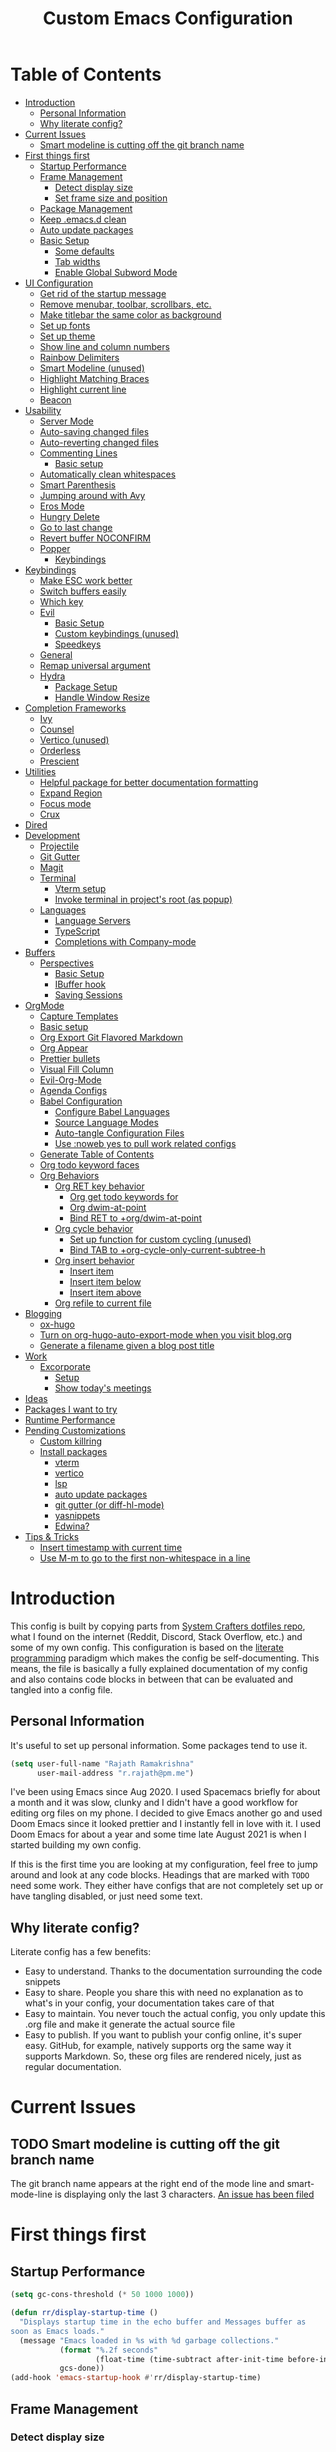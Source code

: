 #+TITLE: Custom Emacs Configuration
#+PROPERTY: header-args:emacs-lisp :tangle ./private-config.el
#+STARTUP: overview indent hidestars

* Table of Contents
:PROPERTIES:
:TOC:      :include all :ignore this
:END:
:CONTENTS:
- [[#introduction][Introduction]]
  - [[#personal-information][Personal Information]]
  - [[#why-literate-config][Why literate config?]]
- [[#current-issues][Current Issues]]
  - [[#smart-modeline-is-cutting-off-the-git-branch-name][Smart modeline is cutting off the git branch name]]
- [[#first-things-first][First things first]]
  - [[#startup-performance][Startup Performance]]
  - [[#frame-management][Frame Management]]
    - [[#detect-display-size][Detect display size]]
    - [[#set-frame-size-and-position][Set frame size and position]]
  - [[#package-management][Package Management]]
  - [[#keep-emacsd-clean][Keep .emacs.d clean]]
  - [[#auto-update-packages][Auto update packages]]
  - [[#basic-setup][Basic Setup]]
    - [[#some-defaults][Some defaults]]
    - [[#tab-widths][Tab widths]]
    - [[#enable-global-subword-mode][Enable Global Subword Mode]]
- [[#ui-configuration][UI Configuration]]
  - [[#get-rid-of-the-startup-message][Get rid of the startup message]]
  - [[#remove-menubar-toolbar-scrollbars-etc][Remove menubar, toolbar, scrollbars, etc.]]
  - [[#make-titlebar-the-same-color-as-background][Make titlebar the same color as background]]
  - [[#set-up-fonts][Set up fonts]]
  - [[#set-up-theme][Set up theme]]
  - [[#show-line-and-column-numbers][Show line and column numbers]]
  - [[#rainbow-delimiters][Rainbow Delimiters]]
  - [[#smart-modeline-unused][Smart Modeline (unused)]]
  - [[#highlight-matching-braces][Highlight Matching Braces]]
  - [[#highlight-current-line][Highlight current line]]
  - [[#beacon][Beacon]]
- [[#usability][Usability]]
  - [[#server-mode][Server Mode]]
  - [[#auto-saving-changed-files][Auto-saving changed files]]
  - [[#auto-reverting-changed-files][Auto-reverting changed files]]
  - [[#commenting-lines][Commenting Lines]]
    - [[#basic-setup][Basic setup]]
  - [[#automatically-clean-whitespaces][Automatically clean whitespaces]]
  - [[#smart-parenthesis][Smart Parenthesis]]
  - [[#jumping-around-with-avy][Jumping around with Avy]]
  - [[#eros-mode][Eros Mode]]
  - [[#hungry-delete][Hungry Delete]]
  - [[#go-to-last-change][Go to last change]]
  - [[#revert-buffer-noconfirm][Revert buffer NOCONFIRM]]
  - [[#popper][Popper]]
    - [[#keybindings][Keybindings]]
- [[#keybindings][Keybindings]]
  - [[#make-esc-work-better][Make ESC work better]]
  - [[#switch-buffers-easily][Switch buffers easily]]
  - [[#which-key][Which key]]
  - [[#evil][Evil]]
    - [[#basic-setup][Basic Setup]]
    - [[#custom-keybindings-unused][Custom keybindings (unused)]]
    - [[#speedkeys][Speedkeys]]
  - [[#general][General]]
  - [[#remap-universal-argument][Remap universal argument]]
  - [[#hydra][Hydra]]
    - [[#package-setup][Package Setup]]
    - [[#handle-window-resize][Handle Window Resize]]
- [[#completion-frameworks][Completion Frameworks]]
  - [[#ivy][Ivy]]
  - [[#counsel][Counsel]]
  - [[#vertico-unused][Vertico (unused)]]
  - [[#orderless][Orderless]]
  - [[#prescient][Prescient]]
- [[#utilities][Utilities]]
  - [[#helpful-package-for-better-documentation-formatting][Helpful package for better documentation formatting]]
  - [[#expand-region][Expand Region]]
  - [[#focus-mode][Focus mode]]
  - [[#crux][Crux]]
- [[#dired][Dired]]
- [[#development][Development]]
  - [[#projectile][Projectile]]
  - [[#git-gutter][Git Gutter]]
  - [[#magit][Magit]]
  - [[#terminal][Terminal]]
    - [[#vterm-setup][Vterm setup]]
    - [[#invoke-terminal-in-projects-root-as-popup][Invoke terminal in project's root (as popup)]]
  - [[#languages][Languages]]
    - [[#language-servers][Language Servers]]
    - [[#typescript][TypeScript]]
    - [[#completions-with-company-mode][Completions with Company-mode]]
- [[#buffers][Buffers]]
  - [[#perspectives][Perspectives]]
    - [[#basic-setup][Basic Setup]]
    - [[#ibuffer-hook][IBuffer hook]]
    - [[#saving-sessions][Saving Sessions]]
- [[#orgmode][OrgMode]]
  - [[#capture-templates][Capture Templates]]
  - [[#basic-setup][Basic setup]]
  - [[#org-export-git-flavored-markdown][Org Export Git Flavored Markdown]]
  - [[#org-appear][Org Appear]]
  - [[#prettier-bullets][Prettier bullets]]
  - [[#visual-fill-column][Visual Fill Column]]
  - [[#evil-org-mode][Evil-Org-Mode]]
  - [[#agenda-configs][Agenda Configs]]
  - [[#babel-configuration][Babel Configuration]]
    - [[#configure-babel-languages][Configure Babel Languages]]
    - [[#source-language-modes][Source Language Modes]]
    - [[#auto-tangle-configuration-files][Auto-tangle Configuration Files]]
    - [[#use-noweb-yes-to-pull-work-related-configs][Use :noweb yes to pull work related configs]]
  - [[#generate-table-of-contents][Generate Table of Contents]]
  - [[#org-todo-keyword-faces][Org todo keyword faces]]
  - [[#org-behaviors][Org Behaviors]]
    - [[#org-ret-key-behavior][Org RET key behavior]]
      - [[#org-get-todo-keywords-for][Org get todo keywords for]]
      - [[#org-dwim-at-point][Org dwim-at-point]]
      - [[#bind-ret-to-orgdwim-at-point][Bind RET to +org/dwim-at-point]]
    - [[#org-cycle-behavior][Org cycle behavior]]
      - [[#set-up-function-for-custom-cycling-unused][Set up function for custom cycling (unused)]]
      - [[#bind-tab-to-org-cycle-only-current-subtree-h][Bind TAB to +org-cycle-only-current-subtree-h]]
    - [[#org-insert-behavior][Org insert behavior]]
      - [[#insert-item][Insert item]]
      - [[#insert-item-below][Insert item below]]
      - [[#insert-item-above][Insert item above]]
    - [[#org-refile-to-current-file][Org refile to current file]]
- [[#blogging][Blogging]]
  - [[#ox-hugo][ox-hugo]]
  - [[#turn-on-org-hugo-auto-export-mode-when-you-visit-blogorg][Turn on org-hugo-auto-export-mode when you visit blog.org]]
  - [[#generate-a-filename-given-a-blog-post-title][Generate a filename given a blog post title]]
- [[#work][Work]]
  - [[#excorporate][Excorporate]]
    - [[#setup][Setup]]
    - [[#show-todays-meetings][Show today's meetings]]
- [[#ideas][Ideas]]
- [[#packages-i-want-to-try][Packages I want to try]]
- [[#runtime-performance][Runtime Performance]]
- [[#pending-customizations][Pending Customizations]]
  - [[#custom-killring][Custom killring]]
  - [[#install-packages][Install packages]]
    - [[#vterm][vterm]]
    - [[#vertico][vertico]]
    - [[#lsp][lsp]]
    - [[#auto-update-packages][auto update packages]]
    - [[#git-gutter-or-diff-hl-mode][git gutter (or diff-hl-mode)]]
    - [[#yasnippets][yasnippets]]
    - [[#edwina][Edwina?]]
- [[#tips--tricks][Tips & Tricks]]
  - [[#insert-timestamp-with-current-time][Insert timestamp with current time]]
  - [[#use-m-m-to-go-to-the-first-non-whitespace-in-a-line][Use M-m to go to the first non-whitespace in a line]]
:END:

* Introduction
This config is built by copying parts from [[https://github.com/daviwil/dotfiles/blob/master/Emacs.org][System Crafters dotfiles repo]], what I found on the internet (Reddit, Discord, Stack Overflow, etc.) and some of my own config. This configuration is based on the [[https://en.wikipedia.org/wiki/Literate_programming][literate programming]] paradigm which makes the config be self-documenting. This means, the file is basically a fully explained documentation of my config and also contains code blocks in between that can be evaluated and tangled into a config file.
** Personal Information
It's useful to set up personal information. Some packages tend to use it.
#+begin_src emacs-lisp
  (setq user-full-name "Rajath Ramakrishna"
        user-mail-address "r.rajath@pm.me")
#+end_src

I've been using Emacs since Aug 2020. I used Spacemacs briefly for about a month and it was slow, clunky and I didn't have a good workflow for editing org files on my phone. I decided to give Emacs another go and used Doom Emacs since it looked prettier and I instantly fell in love with it. I used Doom Emacs for about a year and some time late August 2021 is when I started building my own config.

If this is the first time you are looking at my configuration, feel free to jump around and look at any code blocks. Headings that are marked with =TODO= need some work. They either have configs that are not completely set up or have tangling disabled, or just need some text.
** Why literate config?
Literate config has a few benefits:
- Easy to understand. Thanks to the documentation surrounding the code snippets
- Easy to share. People you share this with need no explanation as to what's in your config, your documentation takes care of that
- Easy to maintain. You never touch the actual config, you only update this .org file and make it generate the actual source file
- Easy to publish. If you want to publish your config online, it's super easy. GitHub, for example, natively supports org the same way it supports Markdown. So, these org files are rendered nicely, just as regular documentation.
* Current Issues
** TODO Smart modeline is cutting off the git branch name
The git branch name appears at the right end of the mode line and smart-mode-line is displaying only the last 3 characters.
[[https://github.com/Malabarba/smart-mode-line/issues/255][An issue has been filed]]
* First things first
** Startup Performance

#+begin_src emacs-lisp
  (setq gc-cons-threshold (* 50 1000 1000))

  (defun rr/display-startup-time ()
    "Displays startup time in the echo buffer and Messages buffer as
  soon as Emacs loads."
    (message "Emacs loaded in %s with %d garbage collections."
             (format "%.2f seconds"
                     (float-time (time-subtract after-init-time before-init-time)))
             gcs-done))
  (add-hook 'emacs-startup-hook #'rr/display-startup-time)
#+end_src

** Frame Management
*** Detect display size
I want Emacs to take up full screen if I'm on my laptop and take up half of the right screen if I'm on a bigger monitor. This is not the best way of implementing it, but since I'm still learning and it gets the job done, I'm happy with it for now. I'll come back and optimize this once I learn elisp better.
=1792= in the code block below is the pixel width of my laptop.
=5232= is the pixel width of my monitor.
If =display-pixel-width= is neither of these, then the frame will not be moved or resized.
[[https://emacs.stackexchange.com/questions/16961/how-to-set-emacs-frame-size-by-pixels/17354#17354][A stack overflow post]] has another way to set this; something I want to try in the future.

#+begin_src emacs-lisp
  (setq pixel-width (display-pixel-width))
  (setq pixel-height (display-pixel-height))
  (setq display-mode "")

  (cond
   ((= pixel-width 1792)
    (setq display-mode "laptop"))
   ((= pixel-width 5232)
    (setq display-mode "desktop")))
  (message "Display Mode: %s" display-mode)
#+end_src

*** Set frame size and position
This block of code uses the =display-mode= variable set in the previous section to set the frame size and position accordingly.

#+begin_src emacs-lisp
  (message "Setting frame size and position based on display size")

  (cond
   ((equal display-mode "laptop")
    (add-to-list 'default-frame-alist '(fullscreen . maximized)))
   ((equal display-mode "desktop")
    (progn
      (add-to-list 'default-frame-alist
                   (cons 'left 1720))
      (add-to-list 'default-frame-alist
                   (cons 'width 214))
      (add-to-list 'default-frame-alist
                   (cons 'height 81))
      )))
#+end_src

** Package Management
Adding package sources and setting =use-package-always-ensure= to =t=. This setting will eliminate the need to specify =:ensure t= while running writing =use-package= commands.

#+begin_src emacs-lisp
  ;; Initialize package sources
  (require 'package)

  (setq package-archives '(("melpa" . "https://melpa.org/packages/")
                           ("melpa-stable" . "https://stable.melpa.org/packages/")
                           ("org" . "https://orgmode.org/elpa/")
                           ("elpa" . "https://elpa.gnu.org/packages/")))

  ;; Fix an issue accessing the ELPA archive in Termux

  ;; (package-initialize)
  ;; (unless package-archive-contents
  ;;   (package-refresh-contents))

  ;; Initialize use-package on non-Linux platforms
  (package-install 'use-package)
  (require 'use-package)

  ;; Uncomment this to get a reading on packages that get loaded at startup
  ;;(setq use-package-verbose t)

  ;; On non-Guix systems, "ensure" packages by default
  (setq use-package-always-ensure t)
  (setq use-package-verbose t)
#+end_src

** Keep .emacs.d clean
This is to avoid emacs from creating temporary files:
Package: [[https://github.com/emacscollective/no-littering][no-littering]]

#+begin_src emacs-lisp
  (use-package no-littering)

  (setq auto-save-file-name-transforms
        `((".*" ,(no-littering-expand-var-file-name "auto-save/") t)))

  (setq custom-file (expand-file-name "custom.el" user-emacs-directory))
#+end_src

** Auto update packages
Automatically update packages. Nothing more to it.
Package: [[https://github.com/rranelli/auto-package-update.el][auto-package-update]]

#+begin_src emacs-lisp
  (use-package auto-package-update
    :custom
    (auto-package-update-interval 7)
    (auto-package-update-prompt-before-update t)
    (auto-package-update-hide-results t)
    :config
    (auto-package-update-maybe)
    (auto-package-update-at-time "09:00"))
#+end_src

** Basic Setup
*** Some defaults
I want files to move to trash when I delete them in Emacs. I want better undo unlike vim where entire block is considered giant undo step. This settting changes the undo structure into finer steps. I also want to auto save files by default.

#+begin_src emacs-lisp
  (setq-default
   delete-by-moving-to-trash t
   evil-want-fine-undo t
   auto-save-default t)
#+end_src

*** Tab widths
I mostly use typescript and I want to have tab width to 2

#+begin_src emacs-lisp
  (setq-default tab-width 2)
  (setq-default evil-shift-width tab-width)
#+end_src

*** Enable Global Subword Mode
Subword mode is great when you have to deal with camel case (or pascal case) strings. For example, if you have a word like EmacsIsAwesome, you can move between Emacs, Is and Awesome.

#+begin_src emacs-lisp
  (global-subword-mode 1)
#+end_src

* UI Configuration
** Get rid of the startup message
This is to remove the ugly annoying startup message on a white screen that you get when you load emacs (without any custom configs)

#+begin_src emacs-lisp
  (setq inhibit-startup-message t)
#+end_src

** Remove menubar, toolbar, scrollbars, etc.
Maximize the goodness

#+begin_src emacs-lisp
  (scroll-bar-mode -1)
  (tool-bar-mode -1)
  (tooltip-mode -1)
  (set-fringe-mode 0)
  (menu-bar-mode -1)
#+end_src

** Make titlebar the same color as background
I don't like Mac's default titlebar and I'd rather have the titlebar blend with the background

#+begin_src emacs-lisp
  (add-to-list 'default-frame-alist '(ns-transparent-titlebar . t))
  (add-to-list 'default-frame-alist '(ns-appearance . dark))
#+end_src

** Set up fonts
This font face will be used everywhere in Emacs, not just in source code

#+begin_src emacs-lisp
  (set-face-attribute 'default nil :font "JetBrains Mono" :height 125)
#+end_src

** Set up theme
I use the Doom-One theme with a Doom modeline and also use all-the-icons for pretty icons. The following code block sets them up
Packages:
- [[https://github.com/seagle0128/doom-modeline][doom-modeline]]
- [[https://github.com/hlissner/emacs-doom-themes][doom-themes]]
- [[https://github.com/domtronn/all-the-icons.el][all-the-icons]]

#+begin_src emacs-lisp
  (use-package doom-modeline
    :ensure t
    :init (doom-modeline-mode 1))

  (use-package doom-themes
    :config
    (setq doom-themes-enable-bold t    ; if nil, bold is universally disabled
          doom-themes-enable-italic t) ; if nil, italics is universally disabled
    (load-theme 'doom-one t)

    ;; Enable flashing mode-line on errors
    (doom-themes-visual-bell-config)
    ;; Enable custom neotree theme
    ;; (doom-themes-neotree-config)
    (doom-themes-org-config))

  (use-package all-the-icons)
#+end_src

** Show line and column numbers
I want to see line numbers and column numbers in most modes execpt a few.

#+begin_src emacs-lisp
  (column-number-mode)
  (global-display-line-numbers-mode t)

  ;; disable line numbers for some modes
  (dolist (mode '(org-mode-hook
                  term-mode-hook
                  vterm-mode-hook
                  shell-mode-hook
                  treemacs-mode-hook
                  eshell-mode-hook))
    (add-hook mode (lambda () (display-line-numbers-mode 0))))
#+end_src

** Rainbow Delimiters
Lisp stands for Lots of Irritating Superfluous Parentheses. Let's make them colorful at least.
Package: [[https://github.com/Fanael/rainbow-delimiters][rainbow-delimiters]]

#+begin_src emacs-lisp
  (use-package rainbow-delimiters
    :hook (prog-mode . rainbow-delimiters-mode))
#+end_src

** Smart Modeline (unused)
Make the mode line pretty
Package: [[https://github.com/Malabarba/smart-mode-line][smart-mode-line]]

#+begin_src emacs-lisp :tangle no
  (use-package smart-mode-line
    :config
    (setq
     sml/theme 'atom-one-dark
     sml/no-confirm-load-theme t
     sml/mode-width 'right
     sml/name-width 60)
    (sml/setup))
#+end_src

** Highlight Matching Braces
This is super helpful, especially in lisp

#+begin_src emacs-lisp
  (use-package paren
    :config
    (set-face-attribute 'show-paren-match-expression nil :background "#363e4a")
    (show-paren-mode 1))
#+end_src

** Highlight current line
I want to be able to easily see the line my cursor is currently on

#+begin_src emacs-lisp
  (global-hl-line-mode)
#+end_src

** Beacon
Highlight line temporarily to show where your cursor is.
Disable =beacon= in term-mode.
Package: [[https://github.com/Malabarba/beacon][beacon]]

#+begin_src emacs-lisp
  (use-package beacon
    :config
    (push 'vterm-mode beacon-dont-blink-major-modes)
    :init
    (beacon-mode))
#+end_src

* Usability
** Server Mode
Make this instance of emacs start server so that other client instances can connect to this.

#+begin_src emacs-lisp
  (server-start)
#+end_src

** Auto-saving changed files
This removes the need to hit Save all the time.

#+begin_src emacs-lisp
  (use-package super-save
    :defer 1
    :diminish super-save-mode
    :config
    (super-save-mode +1)
    (setq super-save-auto-save-when-idle t))
#+end_src

** Auto-reverting changed files
This is to make sure regular files are reloaded when they're changed outside Emacs. For example, a file may have changed from another device (via Dropbox). Having the file open already and just going to that buffer will auto revert the file so that there are no overwrites.

#+begin_src emacs-lisp
  ;; Revert Dired and other buffers
  (setq global-auto-revert-non-file-buffers t)

  ;; Revert buffers when the underlying file has changed
  (global-auto-revert-mode 1)
#+end_src

** Commenting Lines
*** Basic setup
Commenting lines is now easy and works across languages.
Package: [[https://github.com/redguardtoo/evil-nerd-commenter][evil-nerd-commenter]]

#+begin_src emacs-lisp
  (use-package evil-nerd-commenter
    :after evil)
#+end_src

*** Comment and Nextline
When I comment a line, I'd like that line to be commented and the cursor to be moved to the next line. This way, I can keep hitting the comment line keybinding repeatedly without having to manually move to the next line. This custom function will help me do that. It is also bound to =s-/=

#+begin_src emacs-lisp
  (defun rr/comment-and-nextline ()
    "Comment the current line and move the point to the next line"
    (interactive)
    (evilnc-comment-or-uncomment-lines 1)
    (evil-next-line))

  (general-define-key
   :states '(normal insert)
   "s-/" 'rr/comment-and-nextline)
#+end_src

** Automatically clean whitespaces
Trim whitespace at the end of the line. This happens when the buffer is saved and is unobtrusive. This means the user is not aware of the trimming that has happened. So, the point is not moved, but when the buffer is reverted this can be seen.
Package: [[https://github.com/lewang/ws-butler][ws-butler]]

#+begin_src emacs-lisp
  (use-package ws-butler
    :hook ((text-mode . ws-butler-mode)
           (prog-mode . ws-butler-mode)))
#+end_src

** Smart Parenthesis
Add closing parenthesis whenever you open parenthesis.
Package: [[https://github.com/Fuco1/smartparens][smartparens]]

#+begin_src emacs-lisp
  (use-package smartparens)
  (smartparens-global-mode)
#+end_src

** Jumping around with Avy
Jump to any character, word or line in the visible region. Keybindings for this are described under Keybindings/General configuration.
Package: [[https://github.com/abo-abo/avy][avy]]

#+begin_src emacs-lisp
  (use-package avy
    :commands (avy-goto-char avy-goto-word-0 avy-goto-line))
#+end_src

** Eros Mode
While evaluating elisp expressions in a buffer, the eval results will be displayed as an overlay next to the expression instead of the echo area
Package: [[https://github.com/xiongtx/eros][eros]]

#+begin_src emacs-lisp
  (use-package eros)
  (eros-mode 1)
#+end_src

** Hungry Delete
If there are multiple consecutive whitespaces, I don't want to repeatedly hit delete to remove all the whitespaces. Instead, I just want to hit it once.
Package: [[https://github.com/nflath/hungry-delete][hungry-delete]]

#+begin_src emacs-lisp
  (use-package hungry-delete
    :defer 2)
  (global-hungry-delete-mode)
#+end_src

** Go to last change
As I make edits in different parts of the file, I want to go to last change and by default emacs gives the ability to do this only by explicitly setting a mark and then jumping to that mark. This is too tedious. This package takes care of going to last change with the keybinding =g ;=
Package: [[https://github.com/camdez/goto-last-change.el][goto-last-change]]

#+begin_src emacs-lisp
  (use-package goto-last-change)
#+end_src

** Revert buffer NOCONFIRM
I keep having to revert buffer for different reasons and when I hit the command, it asks me for confirmation. I don't want to say =yes= every single time.

#+begin_src emacs-lisp
  (defun rr/revert-buffer-no-confirm ()
    "Revert the buffer, but don't ask for confirmation"
    (interactive)
    (revert-buffer nil t nil))
#+end_src
** Popper
Manage pop up windows with ease. Make specific major modes open as popups.
Package: [[https://github.com/karthink/popper][popper]]

#+begin_src emacs-lisp
  (use-package popper
    :after projectile
    :init
    (setq popper-reference-buffers
          '("\\*Messages\\*"
            "^\\*Warnings\\*"
            "^\\*IBuffer\\*"
            "^\\*Compile-Log\\*"
            "^\\*Backtrace\\*"
            "[Oo]utput\\*$"
            "\\*Help\\*"
            "\\*helpful\\*"
            "\\*vterm\\*"
            "\\*Excorporate\\*"
            "\\*xref\\*"
            help-mode
            helpful-mode
            compilation-mode
            term-mode
            vterm-mode)
          popper-group-function #'popper-group-by-projectile)
    (popper-mode +1))
#+end_src

*** Keybindings

#+begin_src emacs-lisp
  (general-define-key
   :keymaps 'normal
   "C-;" 'popper-toggle-latest
   "C-:" 'popper-cycle)
#+end_src

* Keybindings
** Make ESC work better
Making =ESC= work like how it works in other programs - cancelling the operation

#+begin_src emacs-lisp
  ;; Making ESC key work like an ESC key by exiting/canceling stuff
  (global-set-key (kbd "<escape>") 'keyboard-escape-quit)
#+end_src

** Switch buffers easily
=counsel-switch-buffer= lets you preview buffers as you scroll through them. It is not set to the keybinding =C-M-j= for easy access. Also, these buffers are aggregated across workspaces (or perspectives).

#+begin_src emacs-lisp
  (global-set-key (kbd "C-M-j") 'counsel-switch-buffer)
#+end_src

** Which key
This package shows up a mini help section kinda thing at the bottom that tells what commands are available for a given prefix. Great way to learn new commands and keybindings.
Package: [[https://github.com/justbur/emacs-which-key][emacs-which-key]]

#+begin_src emacs-lisp
  (use-package which-key
    :defer 0
    :diminish which-key-mode
    :config
    (which-key-mode)
    (setq which-key-idle-delay 0.3))
#+end_src

** Evil
*** Basic Setup
This turns on evil mode with some specific customizations (that are self explanatory).
Package: [[https://github.com/emacs-evil/evil][Evil]]

#+begin_src emacs-lisp
  (use-package evil
    :init
    (setq evil-want-integration t)
    (setq evil-want-keybinding nil)
    (setq evil-want-C-u-scroll t)
    (setq evil-want-C-i-jump nil)
    :config
    (evil-mode 1)
    (define-key evil-insert-state-map (kbd "C-g") 'evil-normal-state)
    (define-key evil-insert-state-map (kbd "C-h") 'evil-delete-backward-char-and-join)

    ;; Use visual line motions even outside of visual-line-mode buffers
    (evil-global-set-key 'motion "j" 'evil-next-visual-line)
    (evil-global-set-key 'motion "k" 'evil-previous-visual-line)

    (evil-set-initial-state 'messages-buffer-mode 'normal)
    (evil-set-initial-state 'dashboard-model 'normal))

  (evil-mode 1)

  ;; Evil Collection for predictable Vim keybindings in a lot of modes
  (use-package evil-collection
    :after evil
    :config
    (evil-collection-init))
#+end_src

*** Custom keybindings (unused)
Deleting words or lines make the deleted text end up in kill ring. This prevents me from pasting what I initially had in the clipboard. The following functions rewrite delete-word and delete-line functionalities without adding them to the kill-ring.
Currently, this is disabled. Will enable it once it's thoroughly tested.

#+begin_src emacs-lisp :tangle no
  (defun rr/delete-word (arg)
    (interactive "p")
    (delete-region
     (point)
     (progn
       (forward-word arg)
       (point))))

  (general-define-key
   :states 'normal
   "C-;" 'my-delete-word)
#+end_src
*** Speedkeys
Spacemacs has a cool feature where if you're on an org-mode heading and you press =t=, it invokes =org-todo= and you can quickly set the state of the heading to one of the many todo states. The following code is implementing that feature.

#+begin_src emacs-lisp
  (general-define-key
   :states 'normal
   :keymaps 'org-mode-map
   "t" 'org-todo)
#+end_src

** General
General is a great package for adding custom keybindings not just globally, but for very specific modes (like org-mode-map, evil-mode-map, etc.). The following configuration is for global keybinding with =SPC= as the leader key.
Package: [[https://github.com/noctuid/general.el][General]]

#+begin_src emacs-lisp
  (use-package general
    :config
    (general-evil-setup t))

  (general-define-key
   :states 'normal
   :keymaps 'override
   :prefix "SPC"
   "SPC" '(counsel-M-x :which-key "M-x")
   "X"   '(org-capture :which-key "org-capture")
   "`"   '(evil-switch-to-windows-last-buffer :which-key "last window")
   "RET" '(counsel-bookmark :which-key "bookmarks")
   "t"   '(vterm-toggle :which-key "vterm-popup")
   ;; commands
   "e"   '(:ignore t :which-key "eval")
   "e e" '(eros-eval-last-sexp :which-key "eros-eval-last-sexp")
   "e r" '(eval-region :which-key "eval-region")
   "e b" '(eval-buffer :which-key "eval-buffer")
   ;; buffer management
   "b"   '(:ignore t :which-key "buffers")
   "b i" '(ibuffer :which-key "ibuffer")
   "b r" '(rr/revert-buffer-no-confirm :which-key "rr/revert-buffer-no-confirm")
   "b R" '(revert-buffer :which-key "revert-buffer")
   "b k" '(kill-buffer :which-key "kill-buffer")
   ;; perspectives
   "s"   '(:ignore t :which-key "perspectives")
   "s b" '(persp-switch-to-buffer* :which-key "switch-to-buffer")
   "s k" '(persp-kill-buffer :which-key "kill-buffer")
   "s a" '(persp-add-buffer :which-key "add-buffer")
   "s A" '(persp-set-buffer :which-key "set-buffer")
   "s s" '(persp-switch :which-key "persp-switch")
   "s r" '(persp-rename :which-key "persp-rename")
   "s k" '(persp-kill :which-key "persp-kill")
   ;; dired
   "d"   '(:ignore t :which-key "dired")
   "d j" '(dired-jump :which-key "dired-jump")
   "d J" '(dired-jump-other-window :which-key "dired-jump-other-window")
   "d d" '(dired :which-key "dired")
   "d n" '(dired-create-empty-file :which-key "dired-create-empty-file")
   ;; window management
   "w"   '(:ignore t :which-key "window")
   "w v" '(split-window-right :which-key "split window right")
   "w h" '(split-window-below :which-key "split window below")
   "w c" '(delete-window :which-key "delete-window")
   "w w" '(next-window-any-frame :which-key "next window")
   ;; help for variables, functions, keybindings, etc.
   "h"   '(:ignore t :which-key "help")
   "h a" '(counsel-apropos :which-key "apropos")
   "h v" '(counsel-describe-variable :which-key "variable")
   "h f" '(counsel-describe-function :which-key "function")
   "h k" '(helpful-key :which-key "key")
   "h i" '(info :which-key "info")
   "h c" '(describe-key-briefly :which-key "describy-key-briefly")
   ;; jump with avy
   "j"   '(:ignore t :which-key "jump")
   "j j" '(avy-goto-char :which-key "avy-goto-char")
   "j w" '(avy-goto-word-1 :which-key "avy-goto-word-1")
   "j l" '(avy-goto-line :which-key "avy-goto-line")
   ;; magit status
   "g"   '(:ignore t :which-key "magit")
   "g g" '(magit-status :which-key "magit status")
   ;; org-mode
   "o"   '(:ignore t :which-key "org-mode")
   ;; org-mode
   "o a" '(org-agenda :which-key "org-agenda")
   "o e" '(org-export-dispatch :which-key "org-export-dispatch")
   "o t" '(org-todo :which-key "org-todo")
   "o x" '(org-toggle-checkbox :which-key "org-toggle-checkbox")
   "o h" '(org-toggle-heading :which-key "heading")
   "o i" '(org-toggle-item :which-key "item")
   "o o" '(counsel-outline :which-key "counsel-outline")
   "o S" '(org-show-todo-tree :which-key "org-show-todo-tree")
   "o q" '(org-set-tags-command :which-key "org-set-tags-command")
   ;; org-mode / narrow
   "o n" '(:ignore t :which-key "narrow")
   "o n s" '(org-narrow-to-subtree :which-key "org-narrow-to-subtree")
   "o n b" '(org-narrow-to-block :which-key "org-narrow-to-block")
   "o n e" '(org-narrow-to-element :which-key "org-narrow-to-element")
   "o n r" '(org-narrow-to-region :which-key "org-narrow-to-region")
   "o n w" '(widen :which-key "widen")
   ;; org-mode / refile
   "o r" '(:ignore t :which-key "refile")
   "o r r" '(org-refile :which-key "org-refile")
   "o r ." '(+org/refile-to-current-file :which-key "+org/refile-to-current-file")
   "o r A" '(org-archive-subtree :which-key "org-archive-subtree")
   ;; org-mode / date
   "o d" '(:ignore t :which-key "date/deadline")
   "o d s" '(org-schedule :which-key "org-schedule")
   "o d d" '(org-deadline :which-key "org-deadline")
   "o d t" '(org-time-stamp :which-key "org-time-stamp")
   "o d T" '(org-time-stamp-inactive :which-key "org-time-stamp-inactive")
   ;; org-mode / links
   "o l" '(:ignore t :which-key "links")
   "o l l" '(org-insert-link :which-key "org-insert-link")
   ;; projectile
   "p"   '(:ignore t :which-key "projectile")
   "p f" '(projectile-find-file :which-key "projectile-find-file")
   "p /" '(counsel-projectile-rg :which-key "counsel-projectile-rg")
   "p r" '(projectile-recentf :which-key "projectile-recentf")
   "p s" '(counsel-projectile-switch-project :which-key "projectile-switch-project")
   "p t" '(rr/projectile-run-vterm :which-key "rr/projectile-run-vterm")
   "p k" '(projectile-kill-buffers :which-key "projectile-kill-buffers")
   ;; files
   "f"   '(:ignore t :which-key "files")
   "f f" '(counsel-find-file :which-key "find file")
   "f r" '(counsel-recentf :which-key "recent files"))

  (general-define-key
   :states '(normal insert)
   "C-e" 'evil-org-end-of-line
   "C-a" 'evil-org-beginning-of-line
   "C-n" 'evil-next-line
   "C-p" 'evil-previous-line
   "C-S-o" 'evil-jump-forward
   "C-o" 'evil-jump-backward)

  (general-define-key
   :keymaps '(normal insert)
   "s-]" 'persp-next
   "s-[" 'persp-prev)
#+end_src

** Remap universal argument
Default keybinding for =prefix-argument= is =C-u=, but since this is now mapped to scrolling up half a page, it needs a new keybinding. The following code block remaps it to =C-S-u=.

#+begin_src emacs-lisp
  (general-define-key
   :states 'normal
   "C-S-u" 'universal-argument)
#+end_src

** Hydra
*** Package Setup
With a prefix set, Hydra helps you run similar commands in succession without having to run them with the prefix each time. For example, resizing windows or text scaling become much easier with this.
Package: [[https://github.com/abo-abo/hydra][Hydra]]

#+begin_src emacs-lisp
  (use-package hydra
    :defer t)
#+end_src

*** Handle Window Resize
This keybinding is to easily resize windows - horizontal or vertical

#+begin_src emacs-lisp
  (defhydra hydra-window-resize (global-map "C->")
    "resize"
    ("l" enlarge-window-horizontally "enlarge-horizontal")
    ("h" shrink-window-horizontally "shrink-horizontal")
    ("j" enlarge-window "enlarge-vertical")
    ("k" shrink-window "shrink-vertical"))
#+end_src

* Completion Frameworks
** Ivy
Great completion framework. Ivy-rich mode gives more information on each line
Packages:
- [[https://github.com/abo-abo/swiper#ivy][ivy]]
- [[https://github.com/Yevgnen/ivy-rich][ivy-rich]]

#+begin_src emacs-lisp
  (use-package ivy
    :diminish
    :bind (("C-s" . swiper)
           :map ivy-minibuffer-map
           ("TAB" . ivy-alt-done)
           ("C-f" . ivy-alt-done)
           ("C-l" . ivy-alt-done)
           ("C-j" . ivy-next-line)
           ("C-k" . ivy-previous-line)
           :map ivy-switch-buffer-map
           ("C-k" . ivy-previous-line)
           ("C-l" . ivy-done)
           ("C-d" . ivy-switch-buffer-kill)
           :map ivy-reverse-i-search-map
           ("C-k" . ivy-previous-line)
           ("C-d" . ivy-reverse-i-search-kill))
    :init
    (ivy-mode 1)
    :config
    (setq ivy-wrap t))

  (use-package ivy-rich
    :after ivy
    :init
    (ivy-rich-mode 1))
#+end_src

** Counsel
Package: [[https://github.com/abo-abo/swiper#counsel][Counsel]]

#+begin_src emacs-lisp
  (use-package counsel
    :bind (("M-x" . counsel-M-x)
           ("C-x b" . counsel-ibuffer)
           ("C-x C-f" . counsel-find-file)
           :map minibuffer-local-map
           ("C-r" . 'counsel-minibuffer-history))
    :config
    (setq ivy-initial-inputs-alist nil)
    (counsel-mode 1))

  (setcdr (assq t ivy-format-functions-alist) #'ivy-format-function-line)
#+end_src

** Vertico (unused)

#+begin_src emacs-lisp :tangle no
  (use-package vertico
    :custom
    (vertico-cycle t)
    :init
    (vertico-mode))

  (use-package savehist
    :init
    (savehist-mode))

  (use-package marginalia
    :after vertico
    :custom
    (marginalia-annotators '(marginalia-annotators-heavy marginalia-annotators-light nil))
    :init
    (marginalia-mode))
#+end_src

** Orderless
Package: [[https://github.com/oantolin/orderless][orderless]]

#+begin_src emacs-lisp
  (use-package orderless
    :after counsel
    :init
    (setq completion-styles '(orderless)
          completion-category-defaults nil
          completion-category-overrides '((file (styles . (partial-completion))))))
#+end_src

** Prescient
Package: [[https://github.com/raxod502/prescient.el][prescient]]

#+begin_src emacs-lisp
  (use-package prescient
    :after counsel
    :config
    (prescient-persist-mode 1))

  (use-package ivy-prescient
    :after prescient
    :config
    (ivy-prescient-mode 1)
    (prescient-persist-mode 1))

  (setq ivy-prescient-retain-classic-highlighting t)

  (use-package company-prescient
    :after company
    :config
    (company-prescient-mode 1))
#+end_src

* Utilities
** Helpful package for better documentation formatting
This gives better links and formatting inside emacs documentation. This is particularly helpful while looking up documentation for functions, variables, etc.
I have remapped existing describe function to the =helpful= versions so that I don't have to specifically invoke =helpful= commands.
Package: [[https://github.com/Wilfred/helpful][helpful]]

#+begin_src emacs-lisp
  (use-package helpful
    :commands (helpful-callable helpful-variable helpful-command helpful-key helpful-function)
    :custom
    (counsel-describe-function-function #'helpful-callable)
    (counsel-describe-variable-function #'helpful-variable)
    :bind
    ([remap describe-function] . counsel-describe-function)
    ([remap describe-command] . helpful-command)
    ([remap describe-variable] . counsel-describe-variable)
    ([remap describe-key] . helpful-key))
#+end_src

** Expand Region
This is to mark/select regions that are nested. With repeated invocations of these commands, the selections expand outward level by level.
Package: [[https://github.com/magnars/expand-region.el][expand-region.el]]

#+begin_src emacs-lisp
  (use-package expand-region
    :bind (("M-[" . er/expand-region)
           ("C-(" . er/mark-outside-pairs)))
#+end_src

** Focus mode
This will highlight the current region and fade the region surrounding the point. It depends on =thing-at-point=, so what's highlight could be a word, a sentence, a code block, a paragraph, etc.
Package: [[https://github.com/larstvei/Focus][focus]]

#+begin_src emacs-lisp
  (use-package focus
    :defer 2)
#+end_src

** Crux
Collection of Really Useful eXtensions
Package: [[https://github.com/bbatsov/crux][crux]]

#+begin_src emacs-lisp
  (use-package crux
    :defer 2)
#+end_src

* Dired
File management with dired

#+begin_src emacs-lisp
  (use-package dired
    :ensure nil
    :commands (dired dired-jump)
    :config
    (setq ;;dired-listing-switches "-agho --group-directories-first"
     dired-omit-files "^\\.[^.].*"
     dired-omit-verbose nil
     dired-hide-details-hide-symlink-targets nil
     delete-by-moving-to-trash t)

    (autoload 'dired-omit-mode "dired-x")

    (add-hook 'dired-load-hook
              (lambda ()
                (interactive)
                (dired-collapse)))

    (add-hook 'dired-mode-hook
              (lambda ()
                (interactive)
                (dired-omit-mode 1)
                (hl-line-mode 1)
                (diredfl-mode 1)
                (diff-hl-dired-mode 1)))

    (use-package dired-single
      :defer t)

    (use-package dired-ranger
      :defer t)

    (use-package dired-collapse
      :defer t)

    (use-package diredfl
      :defer t)

    (evil-collection-define-key 'normal 'dired-mode-map
      "h" 'dired-single-up-directory
      "l" 'dired-single-buffer
      "H" 'dired-omit-mode))
#+end_src

* Development
** Projectile
This is great for managing projects. It is good at finding project roots and provides many other functions.
Package: [[https://github.com/bbatsov/projectile][projectile]]

#+begin_src emacs-lisp
  (use-package projectile
    :diminish projectile-mode
    :config (projectile-mode)
    :custom ((projectile-completion-system 'ivy))
    :init
    (when (file-directory-p "~/code")
      (setq projectile-project-search-path '("~/code")))
    (setq projectile-switch-project-action #'projectile-dired))

  (use-package counsel-projectile
    :after projectile
    :config (counsel-projectile-mode))

  (general-define-key
   :states 'normal
   :prefix "C-c"
   "p" 'projectile-command-map)
#+end_src

** Git Gutter
Highlight addition, changes or deletion of lines on the left margin of each file that's inside a git repository. This helps in quickly identifying the changes in a file.
Package: [[https://github.com/dgutov/diff-hl][diff-hl]]

#+begin_src emacs-lisp
  (use-package diff-hl)
  (global-diff-hl-mode)
  (diff-hl-flydiff-mode 1)
  (diff-hl-dired-mode 1)
  (diff-hl-margin-mode 1)
#+end_src

** Magit
The best git client ever!
Package: [[https://magit.vc/][magit]]

#+begin_src emacs-lisp
  (use-package magit
    :commands magit-status
    :custom
    (magit-display-buffer-function #'magit-display-buffer-same-window-except-diff-v1))
#+end_src

** Terminal
*** Vterm setup
Terminal emulation in emacs. This is the closest terminal emulation that Emacs can give that resembles what you see in, say, iTerm. Vterm Toggle is great for bringing up the terminal in any buffer as a popup from the bottom and dismissing it when it's not needed.
Packages:
- [[https://github.com/akermu/emacs-libvterm][vterm]]
- [[https://github.com/jixiuf/vterm-toggle][vterm-toggle]]

#+begin_src emacs-lisp
  (use-package vterm
    :commands vterm)
  (use-package vterm-toggle
    :commands vterm-toggle)
#+end_src

*** Invoke terminal in project's root (as popup)
Projectile's function to invoke terminal in project root only opens it in full screen mode. This is a modification to that function that opens vterm as a popup.

#+begin_src emacs-lisp
  (defun rr/projectile-run-vterm ()
    "Invoke `vterm' in the project's root."

    (interactive)
    (cond ((and
            (equal nil (projectile-project-root))
            (equal t (projectile-mode)))
           (vterm-toggle))
          (t (projectile-with-default-dir (projectile-acquire-root)
               (vterm-toggle)))))
#+end_src

** Languages
*** Language Servers
This sets up language server configuration with some pretty cool defaults.
Make sure to run =lsp-install-server es-lint= to enable eslint configuration.
Packages:
- [[https://emacs-lsp.github.io/lsp-mode/][lsp-mode]]
- [[https://github.com/emacs-lsp/lsp-ui][lsp-ui]]
- [[https://github.com/emacs-lsp/lsp-treemacs][lsp-treemacs]]
- [[https://github.com/emacs-lsp/lsp-ivy][lsp-ivy]]
- [[https://github.com/jscheid/prettier.el][prettier]]

#+begin_src emacs-lisp
  (use-package lsp-mode
    :commands (lsp lsp-deferred)
    :hook ((typescript-mode js2-mode web-mode) . lsp)
    :init
    (setq lsp-keymap-prefix "C-c l")
    :config
    (setq lsp-ui-sideline-show-code-actions t)
    (lsp-enable-which-key-integration t)
    :custom
    (setq lsp-headerline-breadcrumb-segments '(path-up-to-project file symbols))
    (setq lsp-restart 'auto-restart)
    (lsp-headerline-breadcrumb-mode))

  (use-package lsp-ui
    :hook (lsp-mode . lsp-ui-mode)
    :custom
    (setq lsp-ui-doc-position 'bottom))

  (use-package lsp-treemacs
    :after lsp)

  (use-package lsp-ivy
    :after lsp)

  ;; (use-package flycheck
  ;;   :defer t
  ;;   :hook (lsp-mode . flycheck-mode))

  (general-define-key
   :keymaps 'lsp-mode-map
   :prefix "C-c l"
   "a f" 'lsp-eslint-apply-all-fixes)
#+end_src

*** TypeScript
This sets up typescript mode with defaults for eslint.
Package: [[https://github.com/emacs-typescript/typescript.el][typescript]]

#+begin_src emacs-lisp
  (use-package typescript-mode
    :mode "\\.ts\\'"
    :config
    (setq typescript-indent-level 2
          lsp-eslint-auto-fix-on-save t))

  (defun rr/set-js-indentation ()
    "Set javascript indentation to 2"
    (setq js-indent-level 2)
    (setq evil-shift-width js-indent-level)
    (setq-default tab-width 2))

  (use-package js2-mode
    :mode "\\.jsx?\\'"
    :config
    ;; Use js2-mode for Node scripts
    (add-to-list 'magic-mode-alist '("#!/usr/bin/env node" . js2-mode)))

  (add-hook 'js2-mode-hook #'rr/set-js-indentation)
  (add-hook 'json-mode-hook #'rr/set-js-indentation)

  (use-package prettier-js
    :hook ((js2-mode . prettier-js-mode)
           (typescript-mode . prettier-js-mode))
    :config
    (setq prettier-js-show-errors 'echo))
#+end_src

*** Completions with Company-mode
This is necessary for relevant code completions
Package: [[http://company-mode.github.io/][company-mode]]

#+begin_src emacs-lisp
  (use-package company
    :after lsp-mode
    :hook (lsp-mode . company-mode)
    :bind (:map company-active-map
                ("<tab>" . company-complete-selection))
    (:map lsp-mode-map
          ("<tab>" . company-indent-or-complete-common))
    :custom
    (company-minimum-prefix-length 1)
    (company-idle-delay 0.0))

  (use-package company-box
    :hook (company-mode . company-box-mode))
#+end_src

* Buffers
** Perspectives
*** Basic Setup
This provides multiple "workspaces" for better management of buffers.
Package: [[https://github.com/nex3/perspective-el][perspective.el]]

#+begin_src emacs-lisp
  (use-package perspective
    :bind (("C-x k" . persp-kill-buffer*))
    :custom
    (persp-initial-frame-name "main")
    (persp-sort 'created)
    :init
    (persp-mode))
#+end_src

*** IBuffer hook
This is to display buffers under their respective perspectives

#+begin_src emacs-lisp
  (add-hook 'ibuffer-hook
            (lambda ()
              (persp-ibuffer-set-filter-groups)
              (unless (eq ibuffer-sorting-mode 'alphabetic)
                (ibuffer-do-sort-by-alphabetic))))
#+end_src

*** Saving Sessions
Set the directory for auto saving persp sessions

#+begin_src emacs-lisp
  (setq persp-state-default-file (concat user-emacs-directory "var/persp-auto-save"))
  (add-hook 'kill-emacs-hook #'persp-state-save)
#+end_src

* OrgMode
** Capture Templates

#+begin_src emacs-lisp
  (defun rr/set-org-capture-templates ()
    `(("o" "Organize")
      ("ot" "Task" entry (file+olp, (rr/org-path "organize.org") "Tasks")
       "* TODO %?\n%U\n %i" :kill-buffer t)
      ("oe" "Event" entry (file+olp, (rr/org-path "organize.org") "Events")
       "* TODO %?\n%U\n %i")
      ("w" "Work")
      ("wt" "Work Task" entry (file+olp, (rr/org-path "work-tasks.org") "All Tasks")
       "* TODO %?\n%U\n %i" :kill-buffer t)
      ("wi" "Work Inbox" entry (file+olp, (rr/org-path "work-tasks.org") "Inbox")
       "* %?\n%U\n %i")
      ("wm" "Work Meeting" entry (file+headline, (rr/org-path "work-tasks.org") "Meeting Notes")
       "* %?\n%U\n %i")
      ("j" "Journal" entry (file+datetree, (rr/org-path "journal.org"))
       "* %?\n")
      ("n" "Notes")
      ("nr" "Resource" entry (file+olp, (rr/org-path "refile.org") "Resources")
       "* %?\n%U\n %i")
      ("nc" "Curiosity" entry (file+olp, (rr/org-path "refile.org") "Curiosities")
       "* %?\n%U\n %i")
      ("no" "Other" entry (file+olp, (rr/org-path "refile.org") "Notes")
       "* %?\n%U\n %i")
      )
    )
#+end_src

** Basic setup

#+begin_src emacs-lisp
  (defun rr/org-path (path)
    (expand-file-name path org-directory))

  (defun rr/org-mode-setup ()
    (org-indent-mode)
    (auto-fill-mode 0)
    (visual-line-mode 1)
    (setq org-directory "~/Dropbox/org-mode/")
    (setq org-agenda-files (list org-directory))
    (setq org-capture-templates (rr/set-org-capture-templates))
    (setq org-todo-keywords
          '((sequence "TODO(t)" "STRT(s)" "WAIT(w)" "HOLD(h)" "IDEA(i)" "|" "DONE(d!)" "KILL(k!)")
            ))
    (setq evil-auto-indent nil))

  (use-package org
    :hook (org-mode . rr/org-mode-setup)
    :commands (org-capture org-agenda)
    :config
    (setq org-ellipsis " ▾"
          org-hide-emphasis-markers t
          org-log-done 'time
          org-log-into-drawer t
          org-agenda-start-with-log-mode t
          org-agenda-skip-scheduled-if-done t
          org-agenda-skip-deadline-if-done t
          org-agenda-include-deadlines t
          org-agenda-block-separator nil
          org-agenda-tags-column 100
          org-agenda-compact-blocks t
          org-agenda-include-diary t
          org-catch-invisible-edits t
          org-fontify-whole-heading-line t
          org-refile-targets
          '((nil :maxlevel . 3)
            (org-agenda-files :maxlevel . 3)))

    (advice-add 'org-refile :after 'org-save-all-org-buffers))

  (require 'org-indent)
#+end_src

** Org Export Git Flavored Markdown
Export buffers/subtrees to git flavored markdown
Package: [[https://github.com/larstvei/ox-gfm][ox-gfm]]

#+begin_src emacs-lisp
  (use-package ox-gfm
    :after org)
#+end_src

** Org Appear
This is to make emphasis markers like bold or italics show up when cursor is on the words that contain said markers.
Package: [[https://github.com/awth13/org-appear][org-appear]]

#+begin_src emacs-lisp
  (use-package org-appear)
  (add-hook 'org-mode-hook 'org-appear-mode)
#+end_src

** Prettier bullets
Package: [[https://github.com/sabof/org-bullets][org-bullets]]

#+begin_src emacs-lisp
  (use-package org-bullets
    :hook (org-mode . org-bullets-mode)
    :custom
    (org-bullets-bullet-list '("◉" "○" "●" "○" "●" "○" "●")))
#+end_src

** Visual Fill Column
Make the fill column 100 characters long and enable visual-line-mode in it.
Package: [[https://github.com/joostkremers/visual-fill-column][visual-fill-column]]

#+begin_src emacs-lisp
  (defun rr/org-mode-visual-fill ()
    (setq visual-fill-column-width 100
          visual-fill-column-center-text t)
    (visual-fill-column-mode 1))

  (use-package visual-fill-column
    :hook (org-mode . rr/org-mode-visual-fill))
#+end_src

** Evil-Org-Mode
Package: [[https://github.com/Somelauw/evil-org-mode][evil-org-mode]]

#+begin_src emacs-lisp
  (use-package evil-org
    :after org
    :hook (org-mode . (lambda () evil-org-mode))
    :config
    (require 'evil-org-agenda)
    (evil-org-agenda-set-keys))
#+end_src

** TODO Agenda Configs
This needs a lot more work, but this is a good start

#+begin_src emacs-lisp
  (setq org-agenda-span 'day)

  (setq org-agenda-custom-commands
        `(("d" "Dashboard"
           ((agenda "" ((org-deadline-warning-days 7)))
            (tags-todo "+PRIORITY=\"A\""
                       ((org-agenda-overriding-header "High Priority")))
            (todo "STRT"
                  ((org-agenda-overriding-header "In Progress")
                   (org-agenda-max-todos nil)))
            (todo "TODO"
                  ((org-agenda-overriding-header "Unprocessed Inbox Tasks")))))
          ("w" "Work Tasks"
           ((agenda "" ((org-deadline-warning-days 7)))
            (tags-todo "+work-meeting"
                       ((org-agenda-overriding-header "Work Tasks")))
            ))
          ))
#+end_src

** Babel Configuration
*** Configure Babel Languages

#+begin_src emacs-lisp
  (with-eval-after-load 'org
    (org-babel-do-load-languages
     'org-babel-load-languages
     '((emacs-lisp . t)
       (python . t))))

  (setq org-confirm-babel-evaluate nil)

  (with-eval-after-load 'org
    (require 'org-tempo)
    (add-to-list 'org-structure-template-alist '("el" . "src emacs-lisp")))
#+end_src

*** Source Language Modes
This is for emacs to recognize and provide syntax highlighting for config files that have a similar format in unix based systems (key-value pairs)

#+begin_src emacs-lisp
  ;; This may not be needed
  (push '("conf-unix" . conf-unix) org-src-lang-modes)
#+end_src

*** Auto-tangle Configuration Files

#+begin_src emacs-lisp
  ;; Automatically tangle PrivateConfig.org config file when we save it
  (defun rr/org-babel-tangle-config ()
    (when (string-equal (buffer-file-name)
                        (expand-file-name "~/dotfiles/.emacs.d/PrivateConfig.org"))
      ;; Dynamic scoping to the rescue
      (let ((org-confirm-babel-evaluate nil))
        (org-babel-tangle))))

  (add-hook 'org-mode-hook (lambda () (add-hook 'after-save-hook #'rr/org-babel-tangle-config)))
#+end_src

*** TODO Use =:noweb yes= to pull work related configs
The way this should work is, if this config is installed on a personal machine, it should tangle all the blocks. However, if it's installed on a work machine, it should look for specific org files (that can tangle themselves) and bring it in here. Or it could be the reverse - look for a specific location to see if it contains org files. If so,

Use [[https://youtu.be/kkqVTDbfYp4?t=2400][System Crafters Emacs From Scratch]] as an example for this.
** Generate Table of Contents
It's nice to generate table of contents at the top of the org file for easy navigation.
Package: [[https://github.com/alphapapa/org-make-toc][org-make-toc]]

#+begin_src emacs-lisp
  (use-package org-make-toc
    :after org)

  (defun rr/enable-org-make-toc-mode ()
    (if (equal (buffer-name) "PrivateConfig.org")
        (org-make-toc-mode)))

  (add-hook 'find-file-hook 'rr/enable-org-make-toc-mode)
#+end_src

** Org todo keyword faces

#+begin_src emacs-lisp
  (setq org-todo-keyword-faces
        '(("WAIT" . (:foreground "#e6bf85" :weight bold))
          ("TODO" . (:foreground "#a0bc70" :weight bold))
          ("STRT" . (:foreground "#a7a2dc" :weight bold))
          ("HOLD" . (:foreground "#e6bf85" :weight bold))
          ("IDEA" . (:foreground "#fdac37" :weight bold))
          ("DONE" . (:foreground "#5c6267" :weight bold))
          ("KILL" . (:foreground "#ee7570" :weight bold))))
#+end_src

** Org Behaviors
*** Org RET key behavior
RET can be used in variety of places - toggling TODO items, toggling checkboxes, opening links, etc. The following fuctions are copied over from Doom and help make RET more intuitive in org-mode.
**** Org get todo keywords for
This function is called by +org/dwim-at-point

#+begin_src emacs-lisp
  (defun +org-get-todo-keywords-for (&optional keyword)
    "Returns the list of todo keywords that KEYWORD belongs to."
    (when keyword
      (cl-loop for (type . keyword-spec)
               in (cl-remove-if-not #'listp org-todo-keywords)
               for keywords =
               (mapcar (lambda (x) (if (string-match "^\\([^(]+\\)(" x)
                                       (match-string 1 x)
                                     x))
                       keyword-spec)
               if (eq type 'sequence)
               if (member keyword keywords)
               return keywords)))
#+end_src

**** Org dwim-at-point
This is copied over from Doom Emacs. This function basically interprets RET as one of several things based on the context. On a checkbox, it toggles the checkbox, on a TODO heading it toggles that, on a link it opens the link in a browser, etc. Makes everything very intuitive.

#+begin_src emacs-lisp
  (defun +org/dwim-at-point (&optional arg)
    "Do-what-I-mean at point.

  If on a:
  - checkbox list item or todo heading: toggle it.
  - clock: update its time.
  - headline: cycle ARCHIVE subtrees, toggle latex fragments and inline images in
    subtree; update statistics cookies/checkboxes and ToCs.
  - footnote reference: jump to the footnote's definition
  - footnote definition: jump to the first reference of this footnote
  - table-row or a TBLFM: recalculate the table's formulas
  - table-cell: clear it and go into insert mode. If this is a formula cell,
    recaluclate it instead.
  - babel-call: execute the source block
  - statistics-cookie: update it.
  - latex fragment: toggle it.
  - link: follow it
  - otherwise, refresh all inline images in current tree."
    (interactive "P")
    (if (button-at (point))
        (call-interactively #'push-button)
      (let* ((context (org-element-context))
             (type (org-element-type context)))
        ;; skip over unimportant contexts
        (while (and context (memq type '(verbatim code bold italic underline strike-through subscript superscript)))
          (setq context (org-element-property :parent context)
                type (org-element-type context)))
        (pcase type
          (`headline
           (cond ((memq (bound-and-true-p org-goto-map)
                        (current-active-maps))
                  (org-goto-ret))
                 ((and (fboundp 'toc-org-insert-toc)
                       (member "TOC" (org-get-tags)))
                  (toc-org-insert-toc)
                  (message "Updating table of contents"))
                 ((string= "ARCHIVE" (car-safe (org-get-tags)))
                  (org-force-cycle-archived))
                 ((or (org-element-property :todo-type context)
                      (org-element-property :scheduled context))
                  (org-todo
                   (if (eq (org-element-property :todo-type context) 'done)
                       (or (car (+org-get-todo-keywords-for (org-element-property :todo-keyword context)))
                           'todo)
                     'done))))
           ;; Update any metadata or inline previews in this subtree
           (org-update-checkbox-count)
           (org-update-parent-todo-statistics)
           (when (and (fboundp 'toc-org-insert-toc)
                      (member "TOC" (org-get-tags)))
             (toc-org-insert-toc)
             (message "Updating table of contents"))
           (let* ((beg (if (org-before-first-heading-p)
                           (line-beginning-position)
                         (save-excursion (org-back-to-heading) (point))))
                  (end (if (org-before-first-heading-p)
                           (line-end-position)
                         (save-excursion (org-end-of-subtree) (point))))
                  (overlays (ignore-errors (overlays-in beg end)))
                  (latex-overlays
                   (cl-find-if (lambda (o) (eq (overlay-get o 'org-overlay-type) 'org-latex-overlay))
                               overlays))
                  (image-overlays
                   (cl-find-if (lambda (o) (overlay-get o 'org-image-overlay))
                               overlays)))
             (+org--toggle-inline-images-in-subtree beg end)
             (if (or image-overlays latex-overlays)
               (org-clear-latex-preview beg end)
             (org--latex-preview-region beg end))
             ))

          (`clock (org-clock-update-time-maybe))

          (`footnote-reference
           (org-footnote-goto-definition (org-element-property :label context)))

          (`footnote-definition
           (org-footnote-goto-previous-reference (org-element-property :label context)))

          ((or `planning `timestamp)
           (org-follow-timestamp-link))

          ((or `table `table-row)
           (if (org-at-TBLFM-p)
               (org-table-calc-current-TBLFM)
             (ignore-errors
               (save-excursion
                 (goto-char (org-element-property :contents-begin context))
                 (org-call-with-arg 'org-table-recalculate (or arg t))))))

          (`table-cell
           (org-table-blank-field)
           (org-table-recalculate arg)
           (when (and (string-empty-p (string-trim (org-table-get-field)))
                      (bound-and-true-p evil-local-mode))
             (evil-change-state 'insert)))

          (`babel-call
           (org-babel-lob-execute-maybe))

          (`statistics-cookie
           (save-excursion (org-update-statistics-cookies arg)))

          ((or `src-block `inline-src-block)
           (org-babel-execute-src-block arg))

          ((or `latex-fragment `latex-environment)
           (org-latex-preview arg))

          (`link
           (let* ((lineage (org-element-lineage context '(link) t))
                  (path (org-element-property :path lineage)))
             (if (or (equal (org-element-property :type lineage) "img")
                     (and path (image-type-from-file-name path)))
                 (+org--toggle-inline-images-in-subtree
                  (org-element-property :begin lineage)
                  (org-element-property :end lineage))
               (org-open-at-point arg))))

          ((guard (org-element-property :checkbox (org-element-lineage context '(item) t)))
           (let ((match (and (org-at-item-checkbox-p) (match-string 1))))
             (org-toggle-checkbox (if (equal match "[ ]") '(16)))))

          (_
           (if (or (org-in-regexp org-ts-regexp-both nil t)
                   (org-in-regexp org-tsr-regexp-both nil  t)
                   (org-in-regexp org-link-any-re nil t))
               (call-interactively #'org-open-at-point)
             (+org--toggle-inline-images-in-subtree
              (org-element-property :begin context)
              (org-element-property :end context))))))))
#+end_src

**** Bind RET to +org/dwim-at-point
This function binds RET to =+org/dwim-at-point= to make RET contextual.

#+begin_src emacs-lisp
  (general-define-key
   :states 'normal
   :keymaps 'org-mode-map
   "RET" '+org/dwim-at-point)
#+end_src

*** Org cycle behavior
I really liked Doom style org cycling. It just goes through folded and children modes and doesn't enter subtree. As my note structure grows, there will invariably be lot of nested headings and looking at all the notes at once adds no value. So, just cycling between FOLDED and CHILDREN works perfectly for me. The below code is copied over from Doom's config.
**** Set up function for custom cycling (unused)
Realized the existing =evil-toggle-fold= function does the job for me and also solves the problem of expanding drawers. I'll be disabling this function for now and instead use =evil-toggle-fold= for a while. If it works as expected for all my use cases, I'll delete this section entirely.

#+begin_src emacs-lisp :tangle no
  (defun +org-cycle-only-current-subtree-h (&optional arg)
    "Toggle the local fold at the point, and no deeper.
         `org-cycle's standard behavior is to cycle between three levels: collapsed,
         subtree and whole document. This is slow, especially in larger org buffer. Most
         of the time I just want to peek into the current subtree -- at most, expand
         ,*only* the current subtree.

         All my (performant) foldings needs are met between this and `org-show-subtree'
         (on zO for evil users), and `org-cycle' on shift-TAB if I need it."
    (interactive "P")
    (unless (eq this-command 'org-shifttab)
      (save-excursion
        (org-beginning-of-line)
        (let (invisible-p)
          (when (and (org-at-heading-p)
                     (or org-cycle-open-archived-trees
                         (not (member org-archive-tag (org-get-tags))))
                     (or (not arg)
                         (setq invisible-p (outline-invisible-p (line-end-position)))))
            (unless invisible-p
              (setq org-cycle-subtree-status 'subtree))
            (org-cycle-internal-local)
            t)))))
#+end_src

**** Bind TAB to +org-cycle-only-current-subtree-h

#+begin_src emacs-lisp
  (general-define-key
   :states 'normal
   :keymaps 'org-mode-map
   "<tab>" 'evil-toggle-fold)
#+end_src

*** Org insert behavior
**** Insert item

#+begin_src emacs-lisp
  (defun +org--insert-item (direction)
    (let ((context (org-element-lineage
                    (org-element-context)
                    '(table table-row headline inlinetask item plain-list)
                    t)))
      (pcase (org-element-type context)
        ;; Add a new list item (carrying over checkboxes if necessary)
        ((or `item `plain-list)
         ;; Position determines where org-insert-todo-heading and org-insert-item
         ;; insert the new list item.
         (if (eq direction 'above)
             (org-beginning-of-item)
           (org-end-of-item)
           (backward-char))
         (org-insert-item (org-element-property :checkbox context))
         ;; Handle edge case where current item is empty and bottom of list is
         ;; flush against a new heading.
         (when (and (eq direction 'below)
                    (eq (org-element-property :contents-begin context)
                        (org-element-property :contents-end context)))
           (org-end-of-item)
           (org-end-of-line)))

        ;; Add a new table row
        ((or `table `table-row)
         (pcase direction
           ('below (save-excursion (org-table-insert-row t))
                   (org-table-next-row))
           ('above (save-excursion (org-shiftmetadown))
                   (+org/table-previous-row))))

        ;; Otherwise, add a new heading, carrying over any todo state, if
        ;; necessary.
        (_
         (let ((level (or (org-current-level) 1)))
           ;; I intentionally avoid `org-insert-heading' and the like because they
           ;; impose unpredictable whitespace rules depending on the cursor
           ;; position. It's simpler to express this command's responsibility at a
           ;; lower level than work around all the quirks in org's API.
           (pcase direction
             (`below
              (let (org-insert-heading-respect-content)
                (goto-char (line-end-position))
                (org-end-of-subtree)
                (insert "\n" (make-string level ?*) " ")))
             (`above
              (org-back-to-heading)
              (insert (make-string level ?*) " ")
              (save-excursion (insert "\n"))))
           (when-let* ((todo-keyword (org-element-property :todo-keyword context))
                       (todo-type    (org-element-property :todo-type context)))
             (org-todo
              (cond ((eq todo-type 'done)
                     ;; Doesn't make sense to create more "DONE" headings
                     (car (+org-get-todo-keywords-for todo-keyword)))
                    (todo-keyword)
                    ('todo)))))))

      (when (org-invisible-p)
        (org-show-hidden-entry))
      (when (and (bound-and-true-p evil-local-mode)
                 (not (evil-emacs-state-p)))
        (evil-insert 1))))
#+end_src

**** Insert item below

#+begin_src emacs-lisp
  (defun +org/insert-item-below (count)
    "Inserts a new heading, table cell or item below the current one."
    (interactive "p")
    (dotimes (_ count) (+org--insert-item 'below)))

  (general-define-key
   :states '(normal insert)
   :keymaps 'org-mode-map
   "<C-return>" '+org/insert-item-below)
#+end_src

**** Insert item above

#+begin_src emacs-lisp
  (defun +org/insert-item-above (count)
    "Inserts a new heading, table cell or item above the current one."
    (interactive "p")
    (dotimes (_ count) (+org--insert-item 'above)))

  (general-define-key
   :states '(normal insert)
   :keymaps 'org-mode-map
   "<C-S-return>" '+org/insert-item-above)
#+end_src

*** Org refile to current file
Copied over from doom emacs. Helps make refiling easier when it must be done within the current file.

#+begin_src emacs-lisp
  (defun +org/refile-to-current-file (arg &optional file)
    "Refile current heading to elsewhere in the current buffer.
  If prefix ARG, copy instead of move."
    (interactive "P")
    (let ((org-refile-targets `((,file :maxlevel . 10)))
          (org-refile-use-outline-path nil)
          (org-refile-keep arg)
          current-prefix-arg)
      (call-interactively #'org-refile)))
#+end_src

* Blogging
** ox-hugo
This is the emacs package I use to publish to my Hugo website using org files
Package: [[https://github.com/kaushalmodi/ox-hugo][ox-hugo]]

#+begin_src emacs-lisp
  (use-package ox-hugo
    :after ox)
#+end_src

** Turn on org-hugo-auto-export-mode when you visit blog.org
The minor mode =org-hugo-auto-export-mode= enables auto export hugo posts on saving. However, this minor mode is disabled by default. It doesn't make sense to have this turned on globally. So, the following piece of code enables the minor mode only when the buffer is =blog.org=.
Found the code in a [[https://stackoverflow.com/a/39652226][stack overflow post]].

#+begin_src emacs-lisp
  (defun rr/enable-hugo-auto-export-mode ()
    (if (equal (buffer-name) "blog.org")
        (org-hugo-auto-export-mode)))

  (add-hook 'find-file-hook 'rr/enable-hugo-auto-export-mode)
#+end_src
** Generate a filename given a blog post title
This is a nice little helper function I wrote for myself to generate a filename from a blog post's title. ox-hugo needs a property called =EXPORT_FILE_NAME= which must be set under the heading that contains the blog post. This function generates the file name and sets the property based on the org heading the point is on.

#+begin_src emacs-lisp
  (defun rr/extract-hugo-post-file-name ()
    "Create a filename out of blog post's title.

This method is expected to be executed on a TODO heading on a an
org file containing blog posts that would be exported using
ox-hugo. Running this interactive command would set an org
property called EXPORT_FILE_NAME that is required by ox-hugo to
generate a Hugo-friendly markdown file in the location specified
in HUGO_BASE_DIR property."
    (interactive)
    (setq-local title-line (thing-at-point 'line t))
    (unless (not (string-match "TODO " title-line))
      (let* ((lines (split-string title-line "TODO "))
             (blog-post-title (nth 1 lines))
             (file-name (replace-regexp-in-string "_+" "-" (replace-regexp-in-string "\\W" "_" (string-trim (downcase blog-post-title)))))
             (blog-post-file-name (concat file-name ".md")))
        (org-set-property "EXPORT_FILE_NAME" blog-post-file-name))))
#+end_src

* Work
** Excorporate
*** Setup
This needs initial setup of work account so that it can access the calendar. This can be done using =M-x excorporate=. More configuration can be found in [[https://emacs.stackexchange.com/a/46022][this stack overflow post]].
Package: [[https://github.com/emacsmirror/excorporate][excorporate]]

#+begin_src emacs-lisp
  (use-package excorporate
    :defer t
    :config
    (setq excorporate-diary-today-file
          (concat user-emacs-directory "var/excorporate/diary-excorporate-today")
          excorporate-diary-transient-file
          (concat user-emacs-directory "var/excorporate/diary-excorporate-transient")))
  (excorporate-diary-enable)
#+end_src

*** Show today's meetings
A call to =exco-org-show-day= will display the meetings for what is passed in the arguments (MONTH, DAY, YEAR). This needs some tweaking since there is no function to display meetings for current day. Upon invoking the function, a new read-only org buffer is opened and switched to that contains all the meetings for the current day.

#+begin_src emacs-lisp
  (defun rr/show-work-cal-for-current-day ()
    "Show meetings for current day."
    (interactive)
    (exco-org-show-day
     (nth 0 (calendar-current-date))
     (nth 1 (calendar-current-date))
     (nth 2 (calendar-current-date)))
    (other-window 1)
    (sleep-for 1)
    (org-shifttab)
    (evil-toggle-fold))
#+end_src

* Ideas
Some ideas for customizing emacs. I keep thinking about different ways to customize emacs and I'd like to have them all in one place so that whenever I have some time, I can pick one up and work on it.
* Packages I want to try
- [[https://awesomeopensource.com/project/dandavison/magit-delta?mode=desktop&ref_=m_ft_dsk][Magit Delta]]
- Deft
- devdocs
- org-special-block-extras
- fancy-narrow
- package-lint - for linting when you write packages
* Runtime Performance
Dial the GC threshold back down so that garbage collection happens more frequently but in less time.

#+begin_src emacs-lisp
  (setq gc-cons-threshold (* 2 1000 1000))
#+end_src

* Pending Customizations
** TODO Custom killring

#+begin_src emacs-lisp :tangle no
  (defun my-delete-word (arg)
    "Delete characters forward until encountering the end of a word.
  With argument, do this that many times.
  This command does not push text to `kill-ring'."
    (interactive "p")
    (delete-region
     (point)
     (progn
       (forward-word arg)
       (point))))

  (defun my-backward-delete-word (arg)
    "Delete characters backward until encountering the beginning of a word.
  With argument, do this that many times.
  This command does not push text to `kill-ring'."
    (interactive "p")
    (my-delete-word (- arg)))

  (defun my-delete-line ()
    "Delete text from current position to end of line char.
  This command does not push text to `kill-ring'."
    (interactive)
    (delete-region
     (point)
     (progn (end-of-line 1) (point)))
    (delete-char 1))

  (defun my-delete-line-backward ()
    "Delete text between the beginning of the line to the cursor position.
  This command does not push text to `kill-ring'."
    (interactive)
    (let (p1 p2)
      (setq p1 (point))
      (beginning-of-line 1)
      (setq p2 (point))
      (delete-region p1 p2)))
#+end_src

** Install packages
*** DONE vterm
CLOSED: [2021-08-30 Mon 20:43]
*** DONE vertico
CLOSED: [2021-08-30 Mon 20:43]
*** DONE lsp
CLOSED: [2021-08-29 Sun 14:28]
*** DONE auto update packages
CLOSED: [2021-08-30 Mon 20:43]
:LOGBOOK:
- State "KILL"       from "TODO"       [2021-08-29 Sun 22:05]
:END:
*** DONE git gutter (or diff-hl-mode)
CLOSED: [2021-09-01 Wed 16:01]
:LOGBOOK:
- State "DONE"       from "TODO"       [2021-09-01 Wed 16:01]
:END:
*** TODO yasnippets
*** TODO Edwina?
* Tips & Tricks
What's described in this section is general (and lesser known) tips on existing features. These require no customization.
** Insert timestamp with current time
=org-time-stamp-inactive= (bound to =SPC o d T=) inserts only the current date by default. But sometimes we need the current time as well, so having a =universal-=argument= (bound to =C-S-u=) as a prefix before running =org-time-stamp-inactive= helps add the current time as well.

So, hitting =C-S-u SPC o d T= inserts a timestamp like [2021-09-03 Fri 09:37]
** Use M-m to go to the first non-whitespace in a line
I'm used to hitting =C-a= to go to the beginning of the line. Some lines are indented and have spaces at the beginning. =M-m= is a nice keybinding to use to get to the first non-whitespace character on any line.
